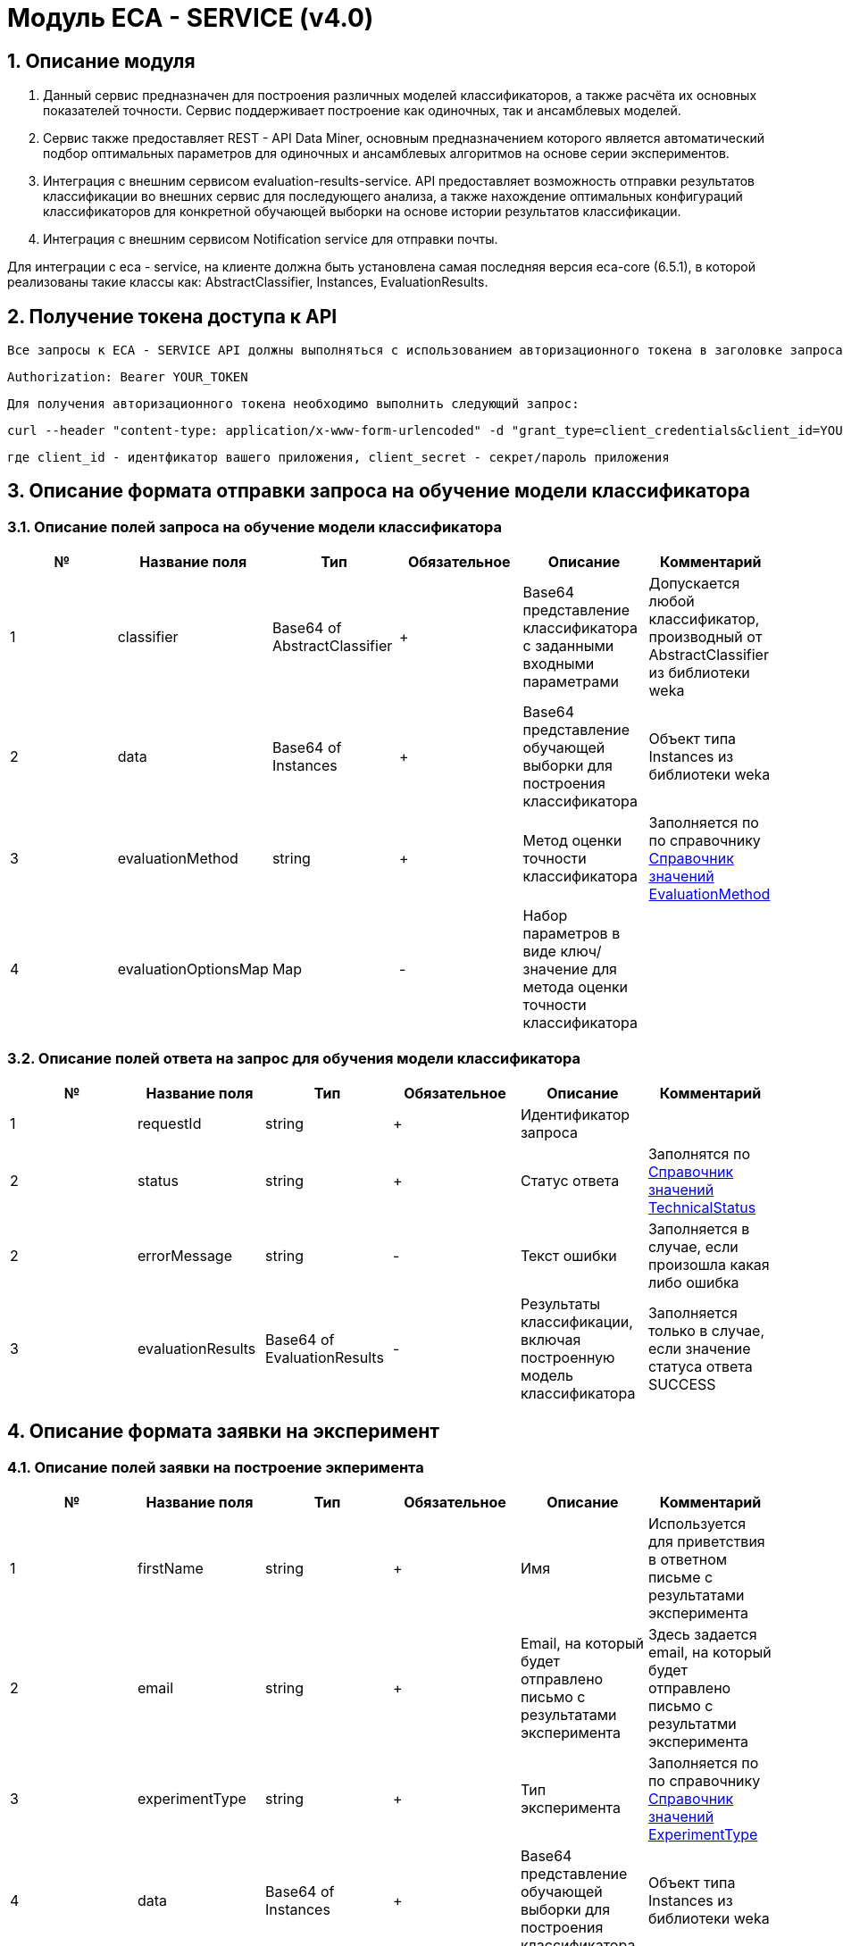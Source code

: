 = Модуль ECA - SERVICE (v4.0)
:toc: macro

== 1. Описание модуля

1. Данный сервис предназначен для построения различных моделей классификаторов, а также расчёта их основных показателей точности. Сервис поддерживает построение как одиночных, так и ансамблевых моделей.

2. Сервис также предоставляет REST - API Data Miner, основным предназначением которого является автоматический подбор оптимальных параметров для одиночных и ансамблевых алгоритмов на основе серии экспериментов.

3. Интеграция с внешним сервисом evaluation-results-service. API предоставляет возможность отправки результатов классификации во внешних сервис для последующего анализа, а также нахождение оптимальных конфигураций классификаторов для конкретной обучающей выборки на основе истории результатов классификации.

4. Интеграция с внешним сервисом Notification service для отправки почты.

Для интеграции с eca - service, на клиенте должна быть установлена самая последняя версия eca-core (6.5.1), в которой реализованы такие классы как: AbstractClassifier, Instances, EvaluationResults.

== 2. Получение токена доступа к API

    Все запросы к ECA - SERVICE API должны выполняться с использованием авторизационного токена в заголовке запроса:

    Authorization: Bearer YOUR_TOKEN

    Для получения авторизационного токена необходимо выполнить следующий запрос:

    curl --header "content-type: application/x-www-form-urlencoded" -d "grant_type=client_credentials&client_id=YOUR_CLIENT_ID&client_secret=YOUR_CLIENT_SECRET" -X POST http://localhost:8080/auth-server/oauth/token

    где client_id - идентфикатор вашего приложения, client_secret - секрет/пароль приложения

== 3. Описание формата отправки запроса на обучение модели классификатора

=== 3.1. Описание полей запроса на обучение модели классификатора

[options="header"]
|===
|№|Название поля|Тип|Обязательное|Описание|Комментарий
|1
|classifier
|Base64 of AbstractClassifier
|+
|Base64 представление классификатора с заданными входными параметрами
|Допускается любой классификатор, производный от AbstractClassifier из библиотеки weka
|2
|data
|Base64 of Instances
|+
|Base64 представление обучающей выборки для построения классификатора
|Объект типа Instances из библиотеки weka
|3
|evaluationMethod
|string
|+
|Метод оценки точности классификатора
|Заполняется по по справочнику <<Справочник значений EvaluationMethod>>
|4
|evaluationOptionsMap
|Map
|-
|Набор параметров в виде ключ/значение для метода оценки точности классификатора
|
|===

=== 3.2. Описание полей ответа на запрос для обучения модели классификатора

[options="header"]
|===
|№|Название поля|Тип|Обязательное|Описание|Комментарий
|1
|requestId
|string
|+
|Идентификатор запроса
|
|2
|status
|string
|+
|Статус ответа
|Заполнятся по <<Справочник значений TechnicalStatus>>
|2
|errorMessage
|string
|-
|Текст ошибки
|Заполняется в случае, если произошла какая либо ошибка
|3
|evaluationResults
|Base64 of EvaluationResults
|-
|Результаты классификации, включая построенную модель классификатора
|Заполняется только в случае, если значение статуса ответа SUCCESS
|===

== 4. Описание формата заявки на эксперимент

=== 4.1. Описание полей заявки на построение экперимента

[options="header"]
|===
|№|Название поля|Тип|Обязательное|Описание|Комментарий
|1
|firstName
|string
|+
|Имя
|Используется для приветствия в ответном письме с результатами эксперимента
|2
|email
|string
|+
|Email, на который будет отправлено письмо с результатами эксперимента
|Здесь задается email, на который будет отправлено письмо с результатми эксперимента
|3
|experimentType
|string
|+
|Тип эксперимента
|Заполняется по по справочнику <<Справочник значений ExperimentType>>
|4
|data
|Base64 of Instances
|+
|Base64 представление обучающей выборки для построения классификатора
|Объект типа Instances из библиотеки weka
|5
|evaluationMethod
|string
|+
|Метод оценки точности классификатора
|Заполняется по по справочнику <<Справочник значений EvaluationMethod>>
|===

=== 4.2. Описание полей ответа на заявку для построение эксперимента

[options="header"]
|===
|№|Название поля|Тип|Обязательное|Описание|Комментарий
|1
|requestId
|string
|+
|Идентификатор запроса
|
|2
|status
|string
|+
|Статус ответа
|Заполнятся по <<Справочник значений TechnicalStatus>>
|2
|errorMessage
|string
|-
|Текст ошибки
|Заполняется в случае, если произошла какая либо ошибка
|===

== 5. Описание формата отправки запроса на нахождение оптимального классификатора

=== 5.1. Описание полей запроса на нахождение оптимального классификатора

[options="header"]
|===
|№|Название поля|Тип|Обязательное|Описание|Комментарий
|1
|data
|Base64 of Instances
|+
|Base64 представление обучающей выборки для построения классификатора
|Объект типа Instances из библиотеки weka
|===

=== 5.2. Описание полей ответа на запрос для нахождение оптимального классификатора

[options="header"]
|===
|№|Название поля|Тип|Обязательное|Описание|Комментарий
|1
|requestId
|string
|+
|Идентификатор запроса
|
|2
|status
|string
|+
|Статус ответа
|Заполнятся по <<Справочник значений TechnicalStatus>>
|2
|errorMessage
|string
|-
|Текст ошибки
|Заполняется в случае, если произошла какая либо ошибка
|3
|evaluationResults
|Base64 of EvaluationResults
|-
|Результаты классификации, включая построенную модель классификатора
|Заполняется только в случае, если значение статуса ответа SUCCESS
|===


== Справочник значений EvaluationMethod

[options="header"]
|===
|№|Значение|Описание
|1
|TRAINING_DATA
|Использование всей обучающей выборки для оценки точности классификатора
|2
|CROSS_VALIDATION
|Метод k * V - блочной кросс проверки на тестовой выборке
|===

== Справочник значений TechnicalStatus

[options="header"]
|===
|№|Код ответа|Описание
|1
|SUCCESS
|Статус усешного ответа
|2
|ERROR
|Произошла какая либо ошибка
|3
|TIMEOUT
|Произошел таймаут
|===

== Справочник значений ExperimentType

[options="header"]
|===
|№|Код ответа|Описание
|1
|NEURAL_NETWORKS
|Автоматический подбор оптимальных параметров для нейронных сетей
|2
|HETEROGENEOUS_ENSEMBLE
|Автоматический подбор оптимальных параметров для неоднородного ансамблевого алгоритма
|3
|MODIFIED_HETEROGENEOUS_ENSEMBLE
|Автоматический подбор оптимальных параметров для модифицированного неоднородного ансамблевого алгоритма
|4
|ADA_BOOST
|Автоматический подбор оптимальных параметров для алгоритма AdaBoost
|5
|STACKING
|Автоматический подбор оптимальных параметров для алгоритма Stacking
|6
|KNN
|Автоматический подбор оптимальных параметров для алгоритма KNN
|7
|RANDOM_FORESTS
|Автоматический подбор оптимальных параметров для алгоритма RandomForests
|8
|STACKING_CV
|Автоматический подбор оптимальных параметров для алгоритма Stacking CV
|9
|DECISION_TREE
|Автоматический подбор оптимальных параметров для деревьев решений
|===
